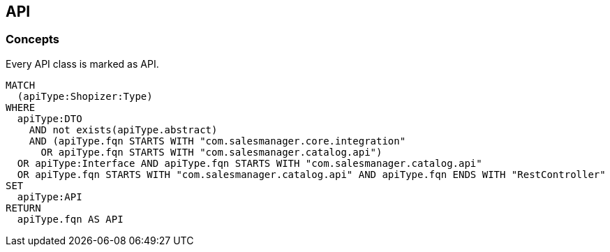 [[api:Default]]
[role=group,includesConcepts="api:API"]

== API

=== Concepts

[[api:API]]
[source,cypher,role=concept,requiresConcepts="dto:DTO"]
.Every API class is marked as API.
----
MATCH
  (apiType:Shopizer:Type)
WHERE
  apiType:DTO
    AND not exists(apiType.abstract)
    AND (apiType.fqn STARTS WITH "com.salesmanager.core.integration"
      OR apiType.fqn STARTS WITH "com.salesmanager.catalog.api")
  OR apiType:Interface AND apiType.fqn STARTS WITH "com.salesmanager.catalog.api"
  OR apiType.fqn STARTS WITH "com.salesmanager.catalog.api" AND apiType.fqn ENDS WITH "RestController"
SET
  apiType:API
RETURN
  apiType.fqn AS API
----
